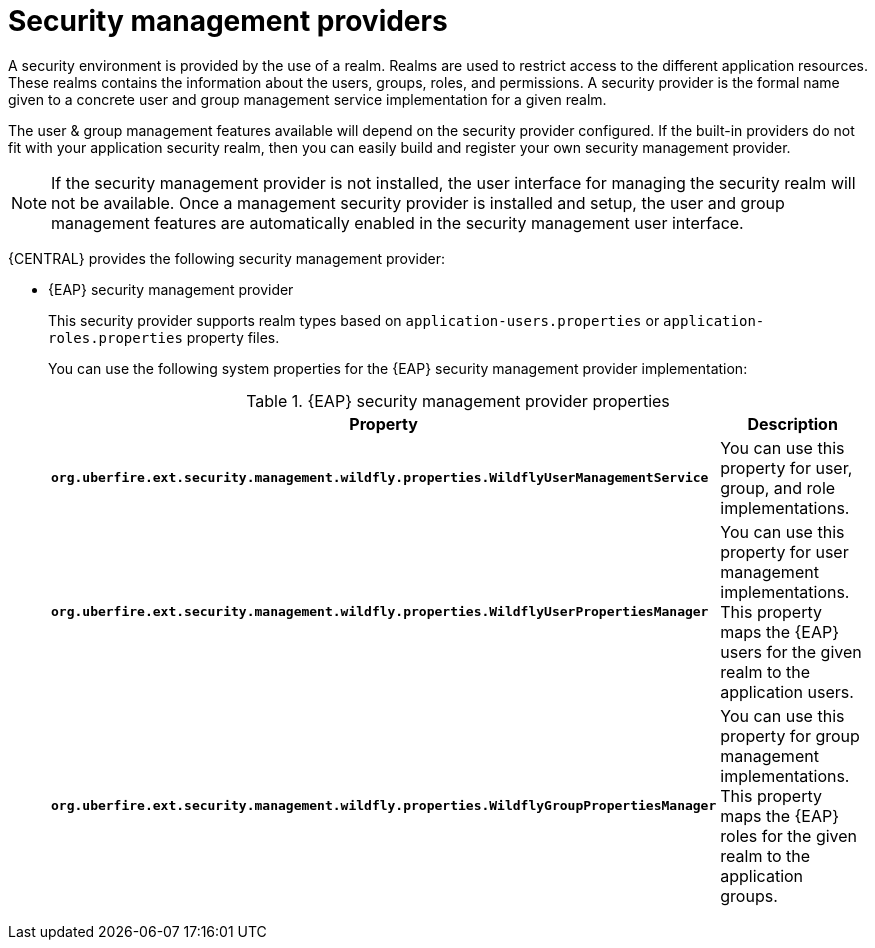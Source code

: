 [id='business-central-security-management-provider-con']

= Security management providers

A security environment is provided by the use of a realm. Realms are used to restrict access to the different application resources. These realms contains the information about the users, groups, roles, and permissions. A security provider is the formal name given to a concrete user and group management service implementation for a given realm.

The user & group management features available will depend on the security provider configured. If the built-in providers do not fit with your application security realm, then you can easily build and register your own security management provider.

NOTE: If the security management provider is not installed, the user interface for managing the security realm will not be available. Once a management security provider is installed and setup, the user and group management features are automatically enabled in the security management user interface.

{CENTRAL} provides the following security management provider:

* {EAP} security management provider
+
This security provider supports realm types based on `application-users.properties` or `application-roles.properties` property files.
+
You can use the following system properties for the {EAP} security management provider implementation:
+
.{EAP} security management provider properties
[%header,cols=2]
[%autowidth]
|===
|Property |Description

|`*org.uberfire.ext.security.management.wildfly.properties.WildflyUserManagementService*` | You can use this property for user, group, and role implementations.

|`*org.uberfire.ext.security.management.wildfly.properties.WildflyUserPropertiesManager*` | You can use this property for user management implementations. This property maps the {EAP} users for the given realm to the application users.

|`*org.uberfire.ext.security.management.wildfly.properties.WildflyGroupPropertiesManager*` | You can use this property for group management implementations. This property maps the {EAP} roles for the given realm to the application groups.

|===
